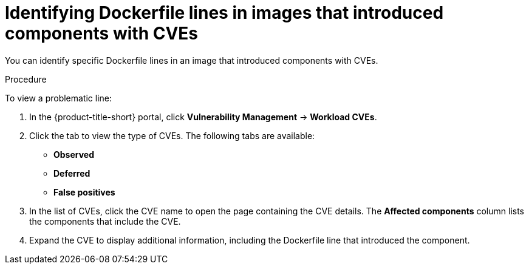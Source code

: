 // Module included in the following assemblies:
//
// * operating/manage-vulnerabilities/common-vuln-management-tasks.adoc

:_mod-docs-content-type: PROCEDURE
[id="identify-dockerfile-line-component-cve_{context}"]
= Identifying Dockerfile lines in images that introduced components with CVEs

[role="_abstract"]
You can identify specific Dockerfile lines in an image that introduced components with CVEs.

.Procedure

To view a problematic line:

. In the {product-title-short} portal, click *Vulnerability Management* -> *Workload CVEs*.
. Click the tab to view the type of CVEs. The following tabs are available:
* *Observed*
* *Deferred*
* *False positives*
. In the list of CVEs, click the CVE name to open the page containing the CVE details. The *Affected components* column lists the components that include the CVE.
. Expand the CVE to display additional information, including the Dockerfile line that introduced the component.


